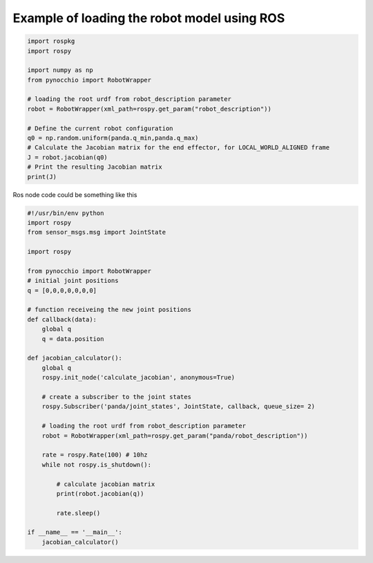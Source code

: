 Example of loading the robot model using ROS
============================================



.. code-block:: python
    
    import rospkg
    import rospy

    import numpy as np
    from pynocchio import RobotWrapper

    # loading the root urdf from robot_description parameter
    robot = RobotWrapper(xml_path=rospy.get_param("robot_description"))

    # Define the current robot configuration
    q0 = np.random.uniform(panda.q_min,panda.q_max)
    # Calculate the Jacobian matrix for the end effector, for LOCAL_WORLD_ALIGNED frame
    J = robot.jacobian(q0)
    # Print the resulting Jacobian matrix
    print(J)




Ros node code could be something like this

.. code-block:: python

    #!/usr/bin/env python
    import rospy
    from sensor_msgs.msg import JointState 

    import rospy

    from pynocchio import RobotWrapper
    # initial joint positions
    q = [0,0,0,0,0,0,0]

    # function receiveing the new joint positions
    def callback(data):
        global q
        q = data.position
        
    def jacobian_calculator():
        global q
        rospy.init_node('calculate_jacobian', anonymous=True)

        # create a subscriber to the joint states 
        rospy.Subscriber('panda/joint_states', JointState, callback, queue_size= 2)

        # loading the root urdf from robot_description parameter
        robot = RobotWrapper(xml_path=rospy.get_param("panda/robot_description"))

        rate = rospy.Rate(100) # 10hz
        while not rospy.is_shutdown():
            
            # calculate jacobian matrix
            print(robot.jacobian(q))

            rate.sleep()

    if __name__ == '__main__':
        jacobian_calculator()
